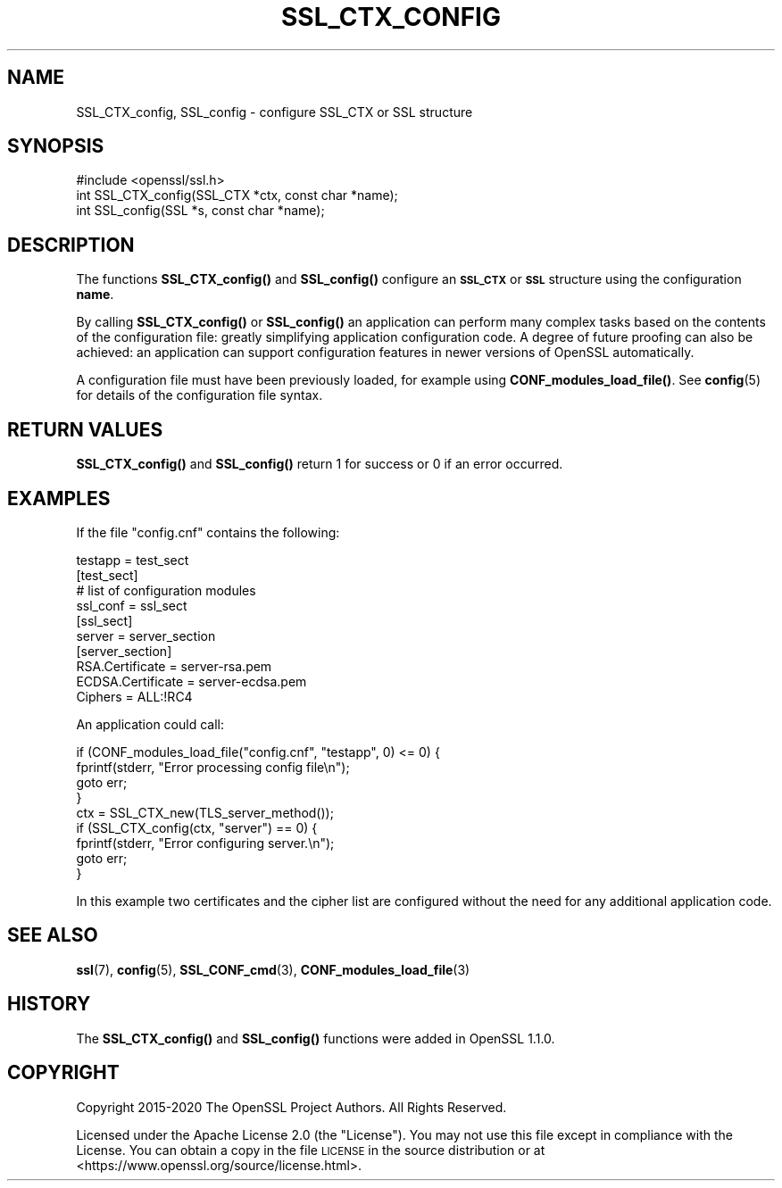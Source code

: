 .\" Automatically generated by Pod::Man 4.11 (Pod::Simple 3.35)
.\"
.\" Standard preamble:
.\" ========================================================================
.de Sp \" Vertical space (when we can't use .PP)
.if t .sp .5v
.if n .sp
..
.de Vb \" Begin verbatim text
.ft CW
.nf
.ne \\$1
..
.de Ve \" End verbatim text
.ft R
.fi
..
.\" Set up some character translations and predefined strings.  \*(-- will
.\" give an unbreakable dash, \*(PI will give pi, \*(L" will give a left
.\" double quote, and \*(R" will give a right double quote.  \*(C+ will
.\" give a nicer C++.  Capital omega is used to do unbreakable dashes and
.\" therefore won't be available.  \*(C` and \*(C' expand to `' in nroff,
.\" nothing in troff, for use with C<>.
.tr \(*W-
.ds C+ C\v'-.1v'\h'-1p'\s-2+\h'-1p'+\s0\v'.1v'\h'-1p'
.ie n \{\
.    ds -- \(*W-
.    ds PI pi
.    if (\n(.H=4u)&(1m=24u) .ds -- \(*W\h'-12u'\(*W\h'-12u'-\" diablo 10 pitch
.    if (\n(.H=4u)&(1m=20u) .ds -- \(*W\h'-12u'\(*W\h'-8u'-\"  diablo 12 pitch
.    ds L" ""
.    ds R" ""
.    ds C` ""
.    ds C' ""
'br\}
.el\{\
.    ds -- \|\(em\|
.    ds PI \(*p
.    ds L" ``
.    ds R" ''
.    ds C`
.    ds C'
'br\}
.\"
.\" Escape single quotes in literal strings from groff's Unicode transform.
.ie \n(.g .ds Aq \(aq
.el       .ds Aq '
.\"
.\" If the F register is >0, we'll generate index entries on stderr for
.\" titles (.TH), headers (.SH), subsections (.SS), items (.Ip), and index
.\" entries marked with X<> in POD.  Of course, you'll have to process the
.\" output yourself in some meaningful fashion.
.\"
.\" Avoid warning from groff about undefined register 'F'.
.de IX
..
.nr rF 0
.if \n(.g .if rF .nr rF 1
.if (\n(rF:(\n(.g==0)) \{\
.    if \nF \{\
.        de IX
.        tm Index:\\$1\t\\n%\t"\\$2"
..
.        if !\nF==2 \{\
.            nr % 0
.            nr F 2
.        \}
.    \}
.\}
.rr rF
.\"
.\" Accent mark definitions (@(#)ms.acc 1.5 88/02/08 SMI; from UCB 4.2).
.\" Fear.  Run.  Save yourself.  No user-serviceable parts.
.    \" fudge factors for nroff and troff
.if n \{\
.    ds #H 0
.    ds #V .8m
.    ds #F .3m
.    ds #[ \f1
.    ds #] \fP
.\}
.if t \{\
.    ds #H ((1u-(\\\\n(.fu%2u))*.13m)
.    ds #V .6m
.    ds #F 0
.    ds #[ \&
.    ds #] \&
.\}
.    \" simple accents for nroff and troff
.if n \{\
.    ds ' \&
.    ds ` \&
.    ds ^ \&
.    ds , \&
.    ds ~ ~
.    ds /
.\}
.if t \{\
.    ds ' \\k:\h'-(\\n(.wu*8/10-\*(#H)'\'\h"|\\n:u"
.    ds ` \\k:\h'-(\\n(.wu*8/10-\*(#H)'\`\h'|\\n:u'
.    ds ^ \\k:\h'-(\\n(.wu*10/11-\*(#H)'^\h'|\\n:u'
.    ds , \\k:\h'-(\\n(.wu*8/10)',\h'|\\n:u'
.    ds ~ \\k:\h'-(\\n(.wu-\*(#H-.1m)'~\h'|\\n:u'
.    ds / \\k:\h'-(\\n(.wu*8/10-\*(#H)'\z\(sl\h'|\\n:u'
.\}
.    \" troff and (daisy-wheel) nroff accents
.ds : \\k:\h'-(\\n(.wu*8/10-\*(#H+.1m+\*(#F)'\v'-\*(#V'\z.\h'.2m+\*(#F'.\h'|\\n:u'\v'\*(#V'
.ds 8 \h'\*(#H'\(*b\h'-\*(#H'
.ds o \\k:\h'-(\\n(.wu+\w'\(de'u-\*(#H)/2u'\v'-.3n'\*(#[\z\(de\v'.3n'\h'|\\n:u'\*(#]
.ds d- \h'\*(#H'\(pd\h'-\w'~'u'\v'-.25m'\f2\(hy\fP\v'.25m'\h'-\*(#H'
.ds D- D\\k:\h'-\w'D'u'\v'-.11m'\z\(hy\v'.11m'\h'|\\n:u'
.ds th \*(#[\v'.3m'\s+1I\s-1\v'-.3m'\h'-(\w'I'u*2/3)'\s-1o\s+1\*(#]
.ds Th \*(#[\s+2I\s-2\h'-\w'I'u*3/5'\v'-.3m'o\v'.3m'\*(#]
.ds ae a\h'-(\w'a'u*4/10)'e
.ds Ae A\h'-(\w'A'u*4/10)'E
.    \" corrections for vroff
.if v .ds ~ \\k:\h'-(\\n(.wu*9/10-\*(#H)'\s-2\u~\d\s+2\h'|\\n:u'
.if v .ds ^ \\k:\h'-(\\n(.wu*10/11-\*(#H)'\v'-.4m'^\v'.4m'\h'|\\n:u'
.    \" for low resolution devices (crt and lpr)
.if \n(.H>23 .if \n(.V>19 \
\{\
.    ds : e
.    ds 8 ss
.    ds o a
.    ds d- d\h'-1'\(ga
.    ds D- D\h'-1'\(hy
.    ds th \o'bp'
.    ds Th \o'LP'
.    ds ae ae
.    ds Ae AE
.\}
.rm #[ #] #H #V #F C
.\" ========================================================================
.\"
.IX Title "SSL_CTX_CONFIG 3ossl"
.TH SSL_CTX_CONFIG 3ossl "2024-10-22" "3.4.0" "OpenSSL"
.\" For nroff, turn off justification.  Always turn off hyphenation; it makes
.\" way too many mistakes in technical documents.
.if n .ad l
.nh
.SH "NAME"
SSL_CTX_config, SSL_config \- configure SSL_CTX or SSL structure
.SH "SYNOPSIS"
.IX Header "SYNOPSIS"
.Vb 1
\& #include <openssl/ssl.h>
\&
\& int SSL_CTX_config(SSL_CTX *ctx, const char *name);
\& int SSL_config(SSL *s, const char *name);
.Ve
.SH "DESCRIPTION"
.IX Header "DESCRIPTION"
The functions \fBSSL_CTX_config()\fR and \fBSSL_config()\fR configure an \fB\s-1SSL_CTX\s0\fR or
\&\fB\s-1SSL\s0\fR structure using the configuration \fBname\fR.
.PP
By calling \fBSSL_CTX_config()\fR or \fBSSL_config()\fR an application can perform many
complex tasks based on the contents of the configuration file: greatly
simplifying application configuration code. A degree of future proofing
can also be achieved: an application can support configuration features
in newer versions of OpenSSL automatically.
.PP
A configuration file must have been previously loaded, for example using
\&\fBCONF_modules_load_file()\fR. See \fBconfig\fR\|(5) for details of the configuration
file syntax.
.SH "RETURN VALUES"
.IX Header "RETURN VALUES"
\&\fBSSL_CTX_config()\fR and \fBSSL_config()\fR return 1 for success or 0 if an error
occurred.
.SH "EXAMPLES"
.IX Header "EXAMPLES"
If the file \*(L"config.cnf\*(R" contains the following:
.PP
.Vb 1
\& testapp = test_sect
\&
\& [test_sect]
\& # list of configuration modules
\&
\& ssl_conf = ssl_sect
\&
\& [ssl_sect]
\& server = server_section
\&
\& [server_section]
\& RSA.Certificate = server\-rsa.pem
\& ECDSA.Certificate = server\-ecdsa.pem
\& Ciphers = ALL:!RC4
.Ve
.PP
An application could call:
.PP
.Vb 4
\& if (CONF_modules_load_file("config.cnf", "testapp", 0) <= 0) {
\&     fprintf(stderr, "Error processing config file\en");
\&     goto err;
\& }
\&
\& ctx = SSL_CTX_new(TLS_server_method());
\&
\& if (SSL_CTX_config(ctx, "server") == 0) {
\&     fprintf(stderr, "Error configuring server.\en");
\&     goto err;
\& }
.Ve
.PP
In this example two certificates and the cipher list are configured without
the need for any additional application code.
.SH "SEE ALSO"
.IX Header "SEE ALSO"
\&\fBssl\fR\|(7),
\&\fBconfig\fR\|(5),
\&\fBSSL_CONF_cmd\fR\|(3),
\&\fBCONF_modules_load_file\fR\|(3)
.SH "HISTORY"
.IX Header "HISTORY"
The \fBSSL_CTX_config()\fR and \fBSSL_config()\fR functions were added in OpenSSL 1.1.0.
.SH "COPYRIGHT"
.IX Header "COPYRIGHT"
Copyright 2015\-2020 The OpenSSL Project Authors. All Rights Reserved.
.PP
Licensed under the Apache License 2.0 (the \*(L"License\*(R").  You may not use
this file except in compliance with the License.  You can obtain a copy
in the file \s-1LICENSE\s0 in the source distribution or at
<https://www.openssl.org/source/license.html>.
